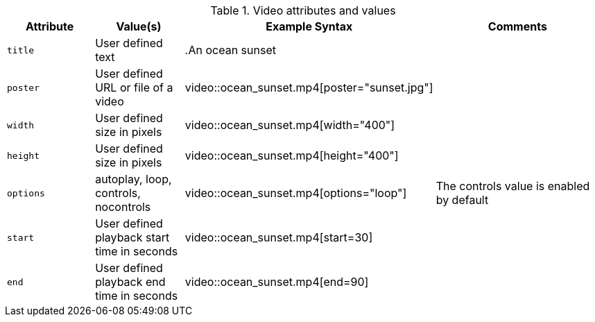 ////
Included in:

- user-manual: Video: Summary
////

.Video attributes and values
[cols="1m,1,2,2"]
|===
|Attribute |Value(s) |Example Syntax |Comments

|title
|User defined text
|+.An ocean sunset+
|

|poster
|User defined URL or file of a video
|+video::ocean_sunset.mp4[poster="sunset.jpg"]+
|

|width
|User defined size in pixels
|+video::ocean_sunset.mp4[width="400"]+
|

|height
|User defined size in pixels
|+video::ocean_sunset.mp4[height="400"]+
|

|options
|autoplay, loop, controls, nocontrols
|+video::ocean_sunset.mp4[options="loop"]+
|The controls value is enabled by default

|start
|User defined playback start time in seconds
|+video::ocean_sunset.mp4[start=30]+
|

|end
|User defined playback end time in seconds
|+video::ocean_sunset.mp4[end=90]+
|

|===
